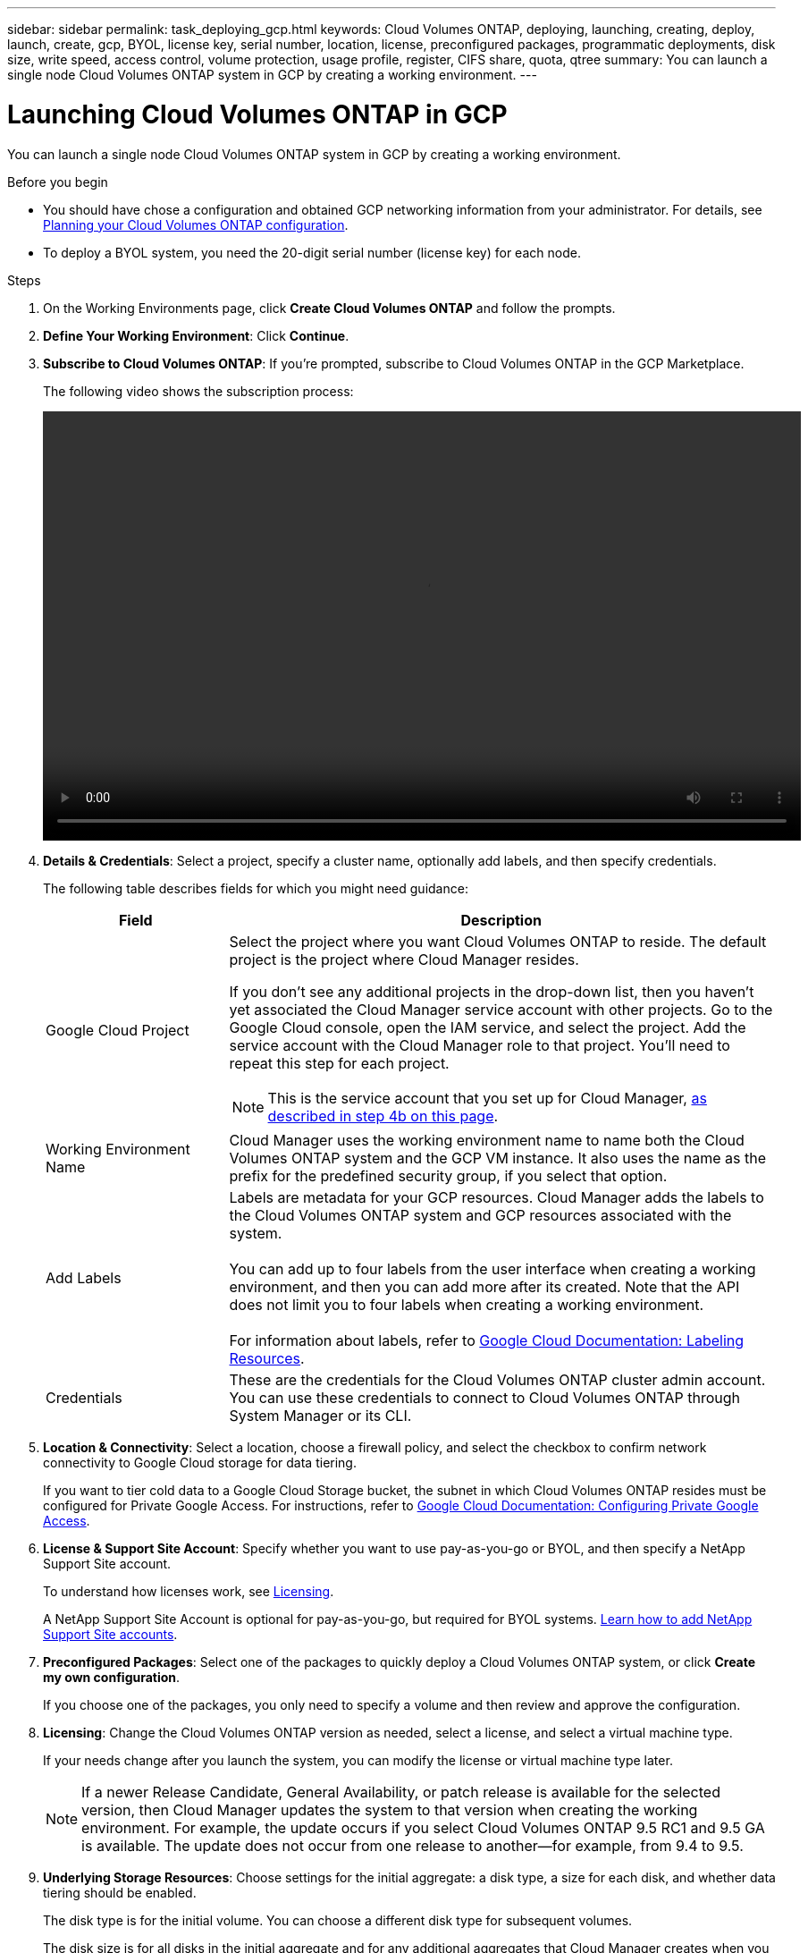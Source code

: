 ---
sidebar: sidebar
permalink: task_deploying_gcp.html
keywords: Cloud Volumes ONTAP, deploying, launching, creating, deploy, launch, create, gcp, BYOL, license key, serial number, location, license, preconfigured packages, programmatic deployments, disk size, write speed, access control, volume protection, usage profile, register, CIFS share, quota, qtree
summary: You can launch a single node Cloud Volumes ONTAP system in GCP by creating a working environment.
---

= Launching Cloud Volumes ONTAP in GCP
:hardbreaks:
:nofooter:
:icons: font
:linkattrs:
:imagesdir: ./media/

[.lead]
You can launch a single node Cloud Volumes ONTAP system in GCP by creating a working environment.

.Before you begin

* You should have chose a configuration and obtained GCP networking information from your administrator. For details, see link:task_planning_your_config.html[Planning your Cloud Volumes ONTAP configuration].

* To deploy a BYOL system, you need the 20-digit serial number (license key) for each node.

.Steps

. [[subscribe]]On the Working Environments page, click *Create Cloud Volumes ONTAP* and follow the prompts.

. *Define Your Working Environment*: Click *Continue*.

. *Subscribe to Cloud Volumes ONTAP*: If you're prompted, subscribe to Cloud Volumes ONTAP in the GCP Marketplace.
+
The following video shows the subscription process:
+
video::video_subscribing_gcp.mp4[width=848, height=480]

. *Details & Credentials*: Select a project, specify a cluster name, optionally add labels, and then specify credentials.
+
The following table describes fields for which you might need guidance:
+
[cols=2*,options="header",cols="25,75"]
|===
| Field
| Description

| Google Cloud Project a| Select the project where you want Cloud Volumes ONTAP to reside. The default project is the project where Cloud Manager resides.

If you don't see any additional projects in the drop-down list, then you haven't yet associated the Cloud Manager service account with other projects. Go to the Google Cloud console, open the IAM service, and select the project. Add the service account with the Cloud Manager role to that project. You'll need to repeat this step for each project.

NOTE: This is the service account that you set up for Cloud Manager, link:task_getting_started_gcp.html#service-account[as described in step 4b on this page].

| Working Environment Name | Cloud Manager uses the working environment name to name both the Cloud Volumes ONTAP system and the GCP VM instance. It also uses the name as the prefix for the predefined security group, if you select that option.

| Add Labels |	Labels are metadata for your GCP resources. Cloud Manager adds the labels to the Cloud Volumes ONTAP system and GCP resources associated with the system.

You can add up to four labels from the user interface when creating a working environment, and then you can add more after its created. Note that the API does not limit you to four labels when creating a working environment.

For information about labels, refer to https://cloud.google.com/compute/docs/labeling-resources[Google Cloud Documentation: Labeling Resources^].

| Credentials |	These are the credentials for the Cloud Volumes ONTAP cluster admin account. You can use these credentials to connect to Cloud Volumes ONTAP through System Manager or its CLI.
|===

. *Location & Connectivity*: Select a location, choose a firewall policy, and select the checkbox to confirm network connectivity to Google Cloud storage for data tiering.
+
If you want to tier cold data to a Google Cloud Storage bucket, the subnet in which Cloud Volumes ONTAP resides must be configured for Private Google Access. For instructions, refer to https://cloud.google.com/vpc/docs/configure-private-google-access[Google Cloud Documentation: Configuring Private Google Access^].

. *License & Support Site Account*: Specify whether you want to use pay-as-you-go or BYOL, and then specify a NetApp Support Site account.
+
To understand how licenses work, see link:concept_licensing.html[Licensing].
+
A NetApp Support Site Account is optional for pay-as-you-go, but required for BYOL systems. link:task_adding_nss_accounts.html[Learn how to add NetApp Support Site accounts].

. *Preconfigured Packages*: Select one of the packages to quickly deploy a Cloud Volumes ONTAP system, or click *Create my own configuration*.
+
If you choose one of the packages, you only need to specify a volume and then review and approve the configuration.

. *Licensing*: Change the Cloud Volumes ONTAP version as needed, select a license, and select a virtual machine type.
+
If your needs change after you launch the system, you can modify the license or virtual machine type later.
+
NOTE: If a newer Release Candidate, General Availability, or patch release is available for the selected version, then Cloud Manager updates the system to that version when creating the working environment. For example, the update occurs if you select Cloud Volumes ONTAP 9.5 RC1 and 9.5 GA is available. The update does not occur from one release to another—for example, from 9.4 to 9.5.

. *Underlying Storage Resources*: Choose settings for the initial aggregate: a disk type, a size for each disk, and whether data tiering should be enabled.
+
The disk type is for the initial volume. You can choose a different disk type for subsequent volumes.
+
The disk size is for all disks in the initial aggregate and for any additional aggregates that Cloud Manager creates when you use the simple provisioning option. You can create aggregates that use a different disk size by using the advanced allocation option.
+
For help choosing a disk type and size, see link:task_planning_your_config.html#sizing-your-system-in-gcp[Sizing your system in GCP].

. *WORM*: Activate write once, read many (WORM) storage, if desired.
+
link:concept_worm.html[Learn more about WORM storage].

. *Create Volume*: Enter details for the new volume or click *Skip*.
+
You should skip this step if you want to use iSCSI. Cloud Manager enables you to create volumes for NFS and CIFS only.
+
Some of the fields in this page are self-explanatory. The following table describes fields for which you might need guidance:
+
[cols=2*,options="header",cols="25,75"]
|===
| Field
| Description

| Size |	The maximum size that you can enter largely depends on whether you enable thin provisioning, which enables you to create a volume that is bigger than the physical storage currently available to it.

| Access control (for NFS only) |	An export policy defines the clients in the subnet that can access the volume. By default, Cloud Manager enters a value that provides access to all instances in the subnet.

| Permissions and Users / Groups (for CIFS only) |	These fields enable you to control the level of access to a share for users and groups (also called access control lists or ACLs). You can specify local or domain Windows users or groups, or UNIX users or groups. If you specify a domain Windows user name, you must include the user's domain using the format domain\username.

| Snapshot Policy | A Snapshot copy policy specifies the frequency and number of automatically created NetApp Snapshot copies. A NetApp Snapshot copy is a point-in-time file system image that has no performance impact and requires minimal storage. You can choose the default policy or none. You might choose none for transient data: for example, tempdb for Microsoft SQL Server.

|===
+
The following image shows the Volume page filled out for the CIFS protocol:
+
image:screenshot_cot_vol.gif[Screen shot: Shows the Volume page filled out for a Cloud Volumes ONTAP instance.]

. *CIFS Setup*: If you chose the CIFS protocol, set up a CIFS server.
+
[cols=2*,options="header",cols="25,75"]
|===
| Field
| Description

| DNS Primary and Secondary IP Address | The IP addresses of the DNS servers that provide name resolution for the CIFS server.
The listed DNS servers must contain the service location records (SRV) needed to locate the Active Directory LDAP servers and domain controllers for the domain that the CIFS server will join.

| Active Directory Domain to join | The FQDN of the Active Directory (AD) domain that you want the CIFS server to join.

| Credentials authorized to join the domain | The name and password of a Windows account with sufficient privileges to add computers to the specified Organizational Unit (OU) within the AD domain.

| CIFS server NetBIOS name | A CIFS server name that is unique in the AD domain.

| Organizational Unit | The organizational unit within the AD domain to associate with the CIFS server. The default is CN=Computers.

| DNS Domain | The DNS domain for the Cloud Volumes ONTAP storage virtual machine (SVM). In most cases, the domain is the same as the AD domain.

| NTP Server | Select *Use Active Directory Domain* to configure an NTP server using the Active Directory DNS. If you need to configure an NTP server using a different address, then you should use the API. See the link:api.html[Cloud Manager API Developer Guide^] for details.
|===

. *Usage Profile, Disk Type, and Tiering Policy*: Choose whether you want to enable storage efficiency features and change the tiering policy, if needed.
+
For more information, see link:task_planning_your_config.html#choosing-a-volume-usage-profile[Understanding volume usage profiles] and link:concept_data_tiering.html[Data tiering overview].

. *Google Cloud Platform Account for Data Tiering*: Set up data tiering by providing interoperable storage access keys for a Google Cloud Platform account. Click *Skip* to disable data tiering.
+
The keys enable Cloud Manager to set up a Cloud Storage bucket for data tiering. For more details, see link:task_adding_gcp_accounts.html[Setting up and adding GCP accounts to Cloud Manager].

. *Review & Approve*: Review and confirm your selections.

.. Review details about the configuration.

.. Click *More information* to review details about support and the GCP resources that Cloud Manager will purchase.

.. Select the *I understand...* check boxes.

.. Click *Go*.

.Result

Cloud Manager deploys the Cloud Volumes ONTAP system. You can track the progress in the timeline.

If you experience any issues deploying the Cloud Volumes ONTAP system, review the failure message. You can also select the working environment and click *Re-create environment*.

For additional help, go to https://mysupport.netapp.com/cloudontap[NetApp Cloud Volumes ONTAP Support^].

.After you finish

* If you provisioned a CIFS share, give users or groups permissions to the files and folders and verify that those users can access the share and create a file.

* If you want to apply quotas to volumes, use System Manager or the CLI.
+
Quotas enable you to restrict or track the disk space and number of files used by a user, group, or qtree.
